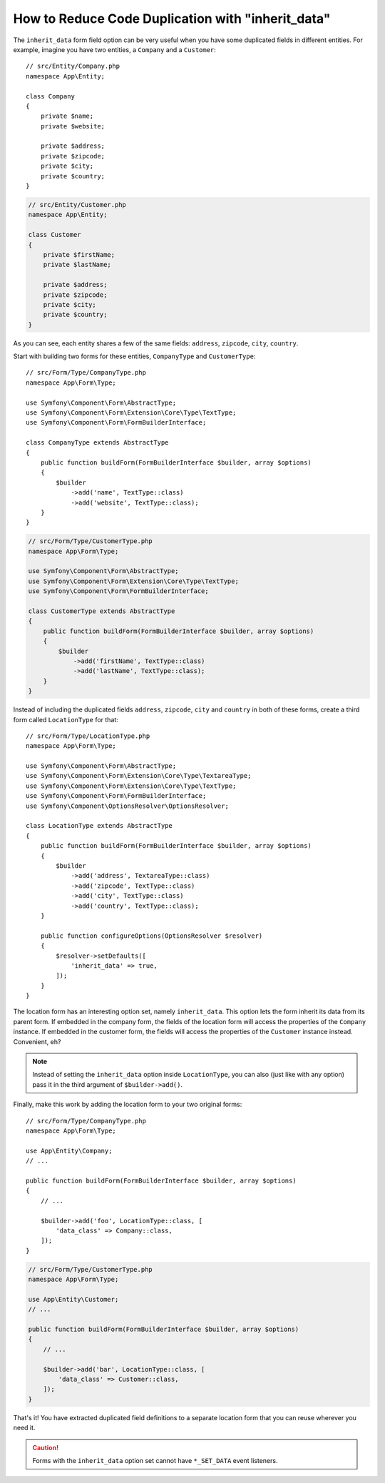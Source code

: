 .. index::
   single: Form; The "inherit_data" option

How to Reduce Code Duplication with "inherit_data"
==================================================

The ``inherit_data`` form field option can be very useful when you have some
duplicated fields in different entities. For example, imagine you have two
entities, a ``Company`` and a ``Customer``::

    // src/Entity/Company.php
    namespace App\Entity;

    class Company
    {
        private $name;
        private $website;

        private $address;
        private $zipcode;
        private $city;
        private $country;
    }

.. code-block:: php

    // src/Entity/Customer.php
    namespace App\Entity;

    class Customer
    {
        private $firstName;
        private $lastName;

        private $address;
        private $zipcode;
        private $city;
        private $country;
    }

As you can see, each entity shares a few of the same fields: ``address``,
``zipcode``, ``city``, ``country``.

Start with building two forms for these entities, ``CompanyType`` and ``CustomerType``::

    // src/Form/Type/CompanyType.php
    namespace App\Form\Type;

    use Symfony\Component\Form\AbstractType;
    use Symfony\Component\Form\Extension\Core\Type\TextType;
    use Symfony\Component\Form\FormBuilderInterface;

    class CompanyType extends AbstractType
    {
        public function buildForm(FormBuilderInterface $builder, array $options)
        {
            $builder
                ->add('name', TextType::class)
                ->add('website', TextType::class);
        }
    }

.. code-block:: php

    // src/Form/Type/CustomerType.php
    namespace App\Form\Type;

    use Symfony\Component\Form\AbstractType;
    use Symfony\Component\Form\Extension\Core\Type\TextType;
    use Symfony\Component\Form\FormBuilderInterface;

    class CustomerType extends AbstractType
    {
        public function buildForm(FormBuilderInterface $builder, array $options)
        {
            $builder
                ->add('firstName', TextType::class)
                ->add('lastName', TextType::class);
        }
    }

Instead of including the duplicated fields ``address``, ``zipcode``, ``city``
and ``country`` in both of these forms, create a third form called ``LocationType``
for that::

    // src/Form/Type/LocationType.php
    namespace App\Form\Type;

    use Symfony\Component\Form\AbstractType;
    use Symfony\Component\Form\Extension\Core\Type\TextareaType;
    use Symfony\Component\Form\Extension\Core\Type\TextType;
    use Symfony\Component\Form\FormBuilderInterface;
    use Symfony\Component\OptionsResolver\OptionsResolver;

    class LocationType extends AbstractType
    {
        public function buildForm(FormBuilderInterface $builder, array $options)
        {
            $builder
                ->add('address', TextareaType::class)
                ->add('zipcode', TextType::class)
                ->add('city', TextType::class)
                ->add('country', TextType::class);
        }

        public function configureOptions(OptionsResolver $resolver)
        {
            $resolver->setDefaults([
                'inherit_data' => true,
            ]);
        }
    }

The location form has an interesting option set, namely ``inherit_data``. This
option lets the form inherit its data from its parent form. If embedded in
the company form, the fields of the location form will access the properties of
the ``Company`` instance. If embedded in the customer form, the fields will
access the properties of the ``Customer`` instance instead. Convenient, eh?

.. note::

    Instead of setting the ``inherit_data`` option inside ``LocationType``, you
    can also (just like with any option) pass it in the third argument of
    ``$builder->add()``.

Finally, make this work by adding the location form to your two original forms::

    // src/Form/Type/CompanyType.php
    namespace App\Form\Type;

    use App\Entity\Company;
    // ...

    public function buildForm(FormBuilderInterface $builder, array $options)
    {
        // ...

        $builder->add('foo', LocationType::class, [
            'data_class' => Company::class,
        ]);
    }

.. code-block:: php

    // src/Form/Type/CustomerType.php
    namespace App\Form\Type;

    use App\Entity\Customer;
    // ...

    public function buildForm(FormBuilderInterface $builder, array $options)
    {
        // ...

        $builder->add('bar', LocationType::class, [
            'data_class' => Customer::class,
        ]);
    }

That's it! You have extracted duplicated field definitions to a separate
location form that you can reuse wherever you need it.

.. caution::

    Forms with the ``inherit_data`` option set cannot have ``*_SET_DATA`` event listeners.
